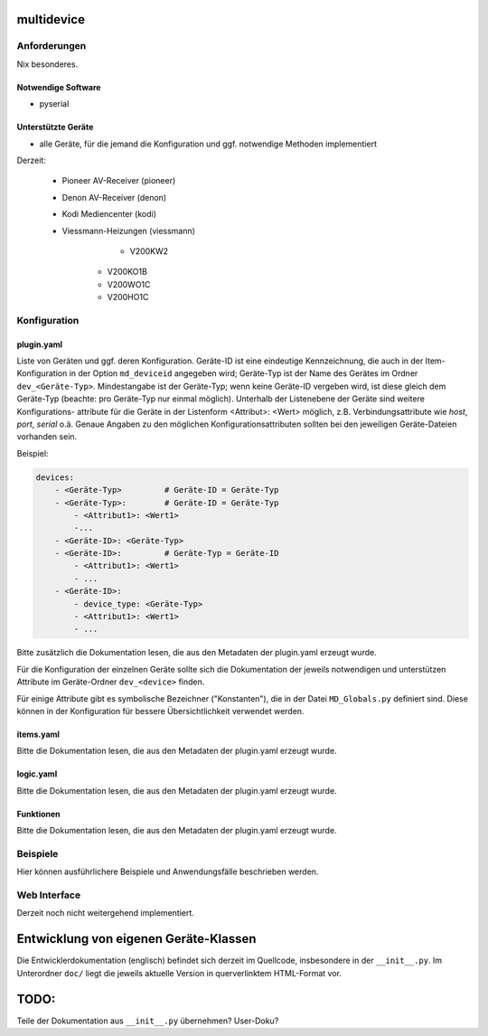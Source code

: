 multidevice
===========

Anforderungen
-------------

Nix besonderes.

Notwendige Software
~~~~~~~~~~~~~~~~~~~

* pyserial

Unterstützte Geräte
~~~~~~~~~~~~~~~~~~~

* alle Geräte, für die jemand die Konfiguration und ggf. notwendige Methoden implementiert

Derzeit:

	- Pioneer AV-Receiver (pioneer)

	- Denon AV-Receiver (denon)

	- Kodi Mediencenter (kodi)

	- Viessmann-Heizungen (viessmann)

		- V200KW2
	    - V200KO1B
	    - V200WO1C
	    - V200HO1C


Konfiguration
-------------

plugin.yaml
~~~~~~~~~~~

Liste von Geräten und ggf. deren Konfiguration. Geräte-ID ist eine
eindeutige Kennzeichnung, die auch in der Item-Konfiguration in der
Option ``md_deviceid`` angegeben wird; Geräte-Typ ist der Name des
Gerätes im Ordner ``dev_<Geräte-Typ>``. Mindestangabe ist
der Geräte-Typ; wenn keine Geräte-ID vergeben wird, ist diese
gleich dem Geräte-Typ (beachte: pro Geräte-Typ nur einmal möglich).
Unterhalb der Listenebene der Geräte sind weitere Konfigurations-
attribute für die Geräte in der Listenform <Attribut>: <Wert>
möglich, z.B. Verbindungsattribute wie `host`, `port`, `serial` o.ä.
Genaue Angaben zu den möglichen Konfigurationsattributen sollten bei
den jeweiligen Geräte-Dateien vorhanden sein.

Beispiel:

.. code:: yaml

	devices:
	    - <Geräte-Typ>         # Geräte-ID = Geräte-Typ
	    - <Geräte-Typ>:        # Geräte-ID = Geräte-Typ
	        - <Attribut1>: <Wert1>
	        -...
	    - <Geräte-ID>: <Geräte-Typ>
	    - <Geräte-ID>:         # Geräte-Typ = Geräte-ID
	        - <Attribut1>: <Wert1>
	        - ...
	    - <Geräte-ID>:
	        - device_type: <Geräte-Typ>
	        - <Attribut1>: <Wert1>
	        - ...


Bitte zusätzlich die Dokumentation lesen, die aus den Metadaten der plugin.yaml erzeugt wurde.

Für die Konfiguration der einzelnen Geräte sollte sich die Dokumentation der jeweils
notwendigen und unterstützen Attribute im Geräte-Ordner ``dev_<device>`` finden.

Für einige Attribute gibt es symbolische Bezeichner ("Konstanten"), die in der Datei
``MD_Globals.py`` definiert sind. Diese können in der Konfiguration für bessere
Übersichtlichkeit verwendet werden.

items.yaml
~~~~~~~~~~

Bitte die Dokumentation lesen, die aus den Metadaten der plugin.yaml erzeugt wurde.


logic.yaml
~~~~~~~~~~

Bitte die Dokumentation lesen, die aus den Metadaten der plugin.yaml erzeugt wurde.


Funktionen
~~~~~~~~~~

Bitte die Dokumentation lesen, die aus den Metadaten der plugin.yaml erzeugt wurde.


Beispiele
---------

Hier können ausführlichere Beispiele und Anwendungsfälle beschrieben werden.


Web Interface
-------------

Derzeit noch nicht weitergehend implementiert.



Entwicklung von eigenen Geräte-Klassen
======================================

Die Entwicklerdokumentation (englisch) befindet sich derzeit im Quellcode,
insbesondere in der ``__init__.py``. Im Unterordner ``doc/`` liegt die jeweils
aktuelle Version in querverlinktem HTML-Format vor.


TODO:
=====

Teile der Dokumentation aus ``__init__.py`` übernehmen? User-Doku?
